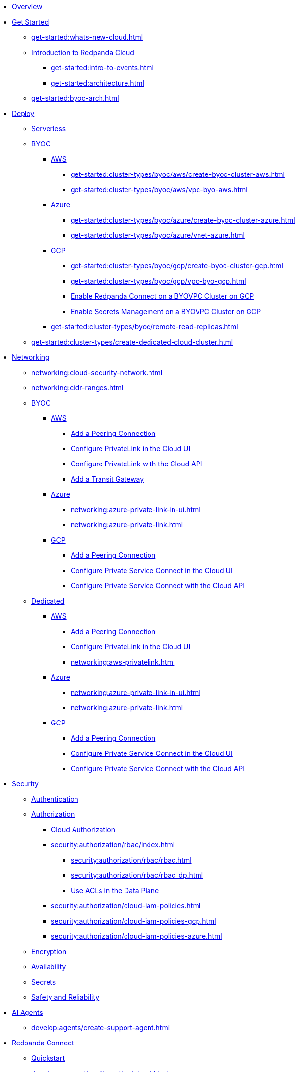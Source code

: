* xref:home:index.adoc[Overview]
* xref:get-started:index.adoc[Get Started]
** xref:get-started:whats-new-cloud.adoc[]
** xref:get-started:cloud-overview.adoc[Introduction to Redpanda Cloud]
*** xref:get-started:intro-to-events.adoc[]
*** xref:get-started:architecture.adoc[]
** xref:get-started:byoc-arch.adoc[]

* xref:get-started:cluster-types/index.adoc[Deploy]
** xref:get-started:cluster-types/serverless.adoc[Serverless]
** xref:get-started:cluster-types/byoc/index.adoc[BYOC]
*** xref:get-started:cluster-types/byoc/aws/index.adoc[AWS]
**** xref:get-started:cluster-types/byoc/aws/create-byoc-cluster-aws.adoc[]
**** xref:get-started:cluster-types/byoc/aws/vpc-byo-aws.adoc[]
*** xref:get-started:cluster-types/byoc/azure/index.adoc[Azure]
**** xref:get-started:cluster-types/byoc/azure/create-byoc-cluster-azure.adoc[]
**** xref:get-started:cluster-types/byoc/azure/vnet-azure.adoc[]
*** xref:get-started:cluster-types/byoc/gcp/index.adoc[GCP]
**** xref:get-started:cluster-types/byoc/gcp/create-byoc-cluster-gcp.adoc[]
**** xref:get-started:cluster-types/byoc/gcp/vpc-byo-gcp.adoc[]
**** xref:get-started:cluster-types/byoc/gcp/enable-rpcn-byovpc-gcp.adoc[Enable Redpanda Connect on a BYOVPC Cluster on GCP]
**** xref:get-started:cluster-types/byoc/gcp/enable-secrets-byovpc-gcp.adoc[Enable Secrets Management on a BYOVPC Cluster on GCP]
*** xref:get-started:cluster-types/byoc/remote-read-replicas.adoc[]
** xref:get-started:cluster-types/create-dedicated-cloud-cluster.adoc[]

* xref:networking:index.adoc[Networking]
** xref:networking:cloud-security-network.adoc[]
** xref:networking:cidr-ranges.adoc[]
** xref:networking:byoc/index.adoc[BYOC]
*** xref:networking:byoc/aws/index.adoc[AWS]
**** xref:networking:byoc/aws/vpc-peering-aws.adoc[Add a Peering Connection]
**** xref:networking:configure-privatelink-in-cloud-ui.adoc[Configure PrivateLink in the Cloud UI]
**** xref:networking:aws-privatelink.adoc[Configure PrivateLink with the Cloud API]
**** xref:networking:byoc/aws/transit-gateway.adoc[Add a Transit Gateway]
*** xref:networking:byoc/azure/index.adoc[Azure]
**** xref:networking:azure-private-link-in-ui.adoc[]
**** xref:networking:azure-private-link.adoc[]
*** xref:networking:byoc/gcp/index.adoc[GCP]
**** xref:networking:byoc/gcp/vpc-peering-gcp.adoc[Add a Peering Connection]
**** xref:networking:configure-private-service-connect-in-cloud-ui.adoc[Configure Private Service Connect in the Cloud UI]
**** xref:networking:gcp-private-service-connect.adoc[Configure Private Service Connect with the Cloud API]
** xref:networking:dedicated/index.adoc[Dedicated]
*** xref:networking:dedicated/aws/index.adoc[AWS]
**** xref:networking:dedicated/aws/vpc-peering.adoc[Add a Peering Connection]
**** xref:networking:configure-privatelink-in-cloud-ui.adoc[Configure PrivateLink in the Cloud UI]
**** xref:networking:aws-privatelink.adoc[]
*** xref:networking:dedicated/azure/index.adoc[Azure]
**** xref:networking:azure-private-link-in-ui.adoc[]
**** xref:networking:azure-private-link.adoc[]
*** xref:networking:dedicated/gcp/index.adoc[GCP]
**** xref:networking:dedicated/gcp/vpc-peering-gcp.adoc[Add a Peering Connection]
**** xref:networking:dedicated/gcp/configure-psc-in-ui.adoc[Configure Private Service Connect in the Cloud UI]
**** xref:networking:dedicated/gcp/configure-psc-in-api.adoc[Configure Private Service Connect with the Cloud API]

* xref:security:index.adoc[Security]
** xref:security:cloud-authentication.adoc[Authentication]
** xref:security:authorization/index.adoc[Authorization]
*** xref:security:authorization/cloud-authorization.adoc[Cloud Authorization]
*** xref:security:authorization/rbac/index.adoc[]
**** xref:security:authorization/rbac/rbac.adoc[]
**** xref:security:authorization/rbac/rbac_dp.adoc[]
**** xref:security:authorization/rbac/acl.adoc[Use ACLs in the Data Plane]
*** xref:security:authorization/cloud-iam-policies.adoc[]
*** xref:security:authorization/cloud-iam-policies-gcp.adoc[]
*** xref:security:authorization/cloud-iam-policies-azure.adoc[]
** xref:security:cloud-encryption.adoc[Encryption]
** xref:security:cloud-availability.adoc[Availability]
** xref:security:secrets.adoc[Secrets]
** xref:security:cloud-safety-reliability.adoc[Safety and Reliability]


* xref:develop:agents/about.adoc[AI Agents]
** xref:develop:agents/create-support-agent.adoc[]

* xref:develop:connect/about.adoc[Redpanda Connect]
** xref:develop:connect/connect-quickstart.adoc[Quickstart]
** xref:develop:connect/configuration/about.adoc[]
*** xref:develop:connect/configuration/batching.adoc[]
*** xref:develop:connect/configuration/windowed_processing.adoc[]
*** xref:develop:connect/configuration/metadata.adoc[]
*** xref:develop:connect/configuration/error_handling.adoc[]
*** xref:develop:connect/configuration/contextual-variables.adoc[]
*** xref:develop:connect/configuration/interpolation.adoc[]
*** xref:develop:connect/configuration/field_paths.adoc[]
*** xref:develop:connect/configuration/secret-management.adoc[Manage Secrets]
*** xref:develop:connect/configuration/processing_pipelines.adoc[]
*** xref:develop:connect/configuration/resource-management.adoc[Manage Pipeline Resources]
*** xref:develop:connect/configuration/monitor-connect.adoc[Monitor Data Pipelines]
*** xref:develop:connect/configuration/unit_testing.adoc[]

** xref:develop:connect/components/about.adoc[]
*** xref:develop:connect/components/inputs/about.adoc[]
**** xref:develop:connect/components/inputs/amqp_0_9.adoc[]
**** xref:develop:connect/components/inputs/aws_kinesis.adoc[]
**** xref:develop:connect/components/inputs/aws_s3.adoc[]
**** xref:develop:connect/components/inputs/aws_sqs.adoc[]
**** xref:develop:connect/components/inputs/azure_blob_storage.adoc[]
**** xref:develop:connect/components/inputs/azure_cosmosdb.adoc[]
**** xref:develop:connect/components/inputs/azure_queue_storage.adoc[]
**** xref:develop:connect/components/inputs/azure_table_storage.adoc[]
**** xref:develop:connect/components/inputs/batched.adoc[]
**** xref:develop:connect/components/inputs/broker.adoc[]
**** xref:develop:connect/components/inputs/gateway.adoc[]
**** xref:develop:connect/components/inputs/git.adoc[]
**** xref:develop:connect/components/inputs/gcp_bigquery_select.adoc[]
**** xref:develop:connect/components/inputs/gcp_cloud_storage.adoc[]
**** xref:develop:connect/components/inputs/gcp_pubsub.adoc[]
**** xref:develop:connect/components/inputs/gcp_spanner_cdc.adoc[]
**** xref:develop:connect/components/inputs/generate.adoc[]
**** xref:develop:connect/components/inputs/http_client.adoc[]
**** xref:develop:connect/components/inputs/inproc.adoc[]
**** xref:develop:connect/components/inputs/kafka.adoc[]
**** xref:develop:connect/components/inputs/kafka_franz.adoc[]
**** xref:develop:connect/components/inputs/mongodb_cdc.adoc[]
**** xref:develop:connect/components/inputs/mongodb.adoc[]
**** xref:develop:connect/components/inputs/mqtt.adoc[]
**** xref:develop:connect/components/inputs/mysql_cdc.adoc[]
**** xref:develop:connect/components/inputs/nats.adoc[]
**** xref:develop:connect/components/inputs/nats_jetstream.adoc[]
**** xref:develop:connect/components/inputs/nats_kv.adoc[]
**** xref:develop:connect/components/inputs/postgres_cdc.adoc[]
**** xref:develop:connect/components/inputs/read_until.adoc[]
**** xref:develop:connect/components/inputs/redis_list.adoc[]
**** xref:develop:connect/components/inputs/redis_pubsub.adoc[]
**** xref:develop:connect/components/inputs/redis_scan.adoc[]
**** xref:develop:connect/components/inputs/redis_streams.adoc[]
**** xref:develop:connect/components/inputs/redpanda.adoc[]
**** xref:develop:connect/components/inputs/redpanda_common.adoc[]
**** xref:develop:connect/components/inputs/redpanda_migrator.adoc[]
**** xref:develop:connect/components/inputs/redpanda_migrator_bundle.adoc[]
**** xref:develop:connect/components/inputs/redpanda_migrator_offsets.adoc[]
**** xref:develop:connect/components/inputs/resource.adoc[]
**** xref:develop:connect/components/inputs/schema_registry.adoc[]
**** xref:develop:connect/components/inputs/sequence.adoc[]
**** xref:develop:connect/components/inputs/sftp.adoc[]
**** xref:develop:connect/components/inputs/slack.adoc[]
**** xref:develop:connect/components/inputs/slack_users.adoc[]
**** xref:develop:connect/components/inputs/spicedb_watch.adoc[]
**** xref:develop:connect/components/inputs/splunk.adoc[]
**** xref:develop:connect/components/inputs/sql_raw.adoc[]
**** xref:develop:connect/components/inputs/sql_select.adoc[]
**** xref:develop:connect/components/inputs/timeplus.adoc[]

*** xref:develop:connect/components/outputs/about.adoc[]
**** xref:develop:connect/components/outputs/amqp_0_9.adoc[]
**** xref:develop:connect/components/outputs/aws_dynamodb.adoc[]
**** xref:develop:connect/components/outputs/aws_kinesis.adoc[]
**** xref:develop:connect/components/outputs/aws_kinesis_firehose.adoc[]
**** xref:develop:connect/components/outputs/aws_s3.adoc[]
**** xref:develop:connect/components/outputs/aws_sns.adoc[]
**** xref:develop:connect/components/outputs/aws_sqs.adoc[]
**** xref:develop:connect/components/outputs/azure_blob_storage.adoc[]
**** xref:develop:connect/components/outputs/azure_cosmosdb.adoc[]
**** xref:develop:connect/components/outputs/azure_data_lake_gen2.adoc[]
**** xref:develop:connect/components/outputs/azure_queue_storage.adoc[]
**** xref:develop:connect/components/outputs/azure_table_storage.adoc[]
**** xref:develop:connect/components/outputs/broker.adoc[]
**** xref:develop:connect/components/outputs/cache.adoc[]
**** xref:develop:connect/components/outputs/drop.adoc[]
**** xref:develop:connect/components/outputs/drop_on.adoc[]
**** xref:develop:connect/components/outputs/elasticsearch_v8.adoc[]
**** xref:develop:connect/components/outputs/fallback.adoc[]
**** xref:develop:connect/components/outputs/gcp_bigquery.adoc[]
**** xref:develop:connect/components/outputs/gcp_cloud_storage.adoc[]
**** xref:develop:connect/components/outputs/gcp_pubsub.adoc[]
**** xref:develop:connect/components/outputs/http_client.adoc[]
**** xref:develop:connect/components/outputs/inproc.adoc[]
**** xref:develop:connect/components/outputs/kafka.adoc[]
**** xref:develop:connect/components/outputs/kafka_franz.adoc[]
**** xref:develop:connect/components/outputs/mongodb.adoc[]
**** xref:develop:connect/components/outputs/mqtt.adoc[]
**** xref:develop:connect/components/outputs/nats.adoc[]
**** xref:develop:connect/components/outputs/nats_jetstream.adoc[]
**** xref:develop:connect/components/outputs/nats_kv.adoc[]
**** xref:develop:connect/components/outputs/opensearch.adoc[]
**** xref:develop:connect/components/outputs/pinecone.adoc[]
**** xref:develop:connect/components/outputs/qdrant.adoc[]
**** xref:develop:connect/components/outputs/questdb.adoc[]
**** xref:develop:connect/components/outputs/redis_hash.adoc[]
**** xref:develop:connect/components/outputs/redis_list.adoc[]
**** xref:develop:connect/components/outputs/redis_pubsub.adoc[]
**** xref:develop:connect/components/outputs/redis_streams.adoc[]
**** xref:develop:connect/components/outputs/redpanda.adoc[]
**** xref:develop:connect/components/outputs/redpanda_common.adoc[]
**** xref:develop:connect/components/outputs/redpanda_migrator.adoc[]
**** xref:develop:connect/components/outputs/redpanda_migrator_bundle.adoc[]
**** xref:develop:connect/components/outputs/redpanda_migrator_offsets.adoc[]
**** xref:develop:connect/components/outputs/reject.adoc[]
**** xref:develop:connect/components/outputs/reject_errored.adoc[]
**** xref:develop:connect/components/outputs/resource.adoc[]
**** xref:develop:connect/components/outputs/retry.adoc[]
**** xref:develop:connect/components/outputs/schema_registry.adoc[]
**** xref:develop:connect/components/outputs/sftp.adoc[]
**** xref:develop:connect/components/outputs/slack_post.adoc[]
**** xref:develop:connect/components/outputs/slack_reaction.adoc[]
**** xref:develop:connect/components/outputs/snowflake_put.adoc[]
**** xref:develop:connect/components/outputs/snowflake_streaming.adoc[]
**** xref:develop:connect/components/outputs/splunk_hec.adoc[]
**** xref:develop:connect/components/outputs/sql_insert.adoc[]
**** xref:develop:connect/components/outputs/sql_raw.adoc[]
**** xref:develop:connect/components/outputs/switch.adoc[]
**** xref:develop:connect/components/outputs/sync_response.adoc[]
**** xref:develop:connect/components/outputs/timeplus.adoc[]

*** xref:develop:connect/components/processors/about.adoc[]
**** xref:develop:connect/components/processors/archive.adoc[]
**** xref:develop:connect/components/processors/avro.adoc[]
**** xref:develop:connect/components/processors/aws_bedrock_chat.adoc[]
**** xref:develop:connect/components/processors/aws_bedrock_embeddings.adoc[]
**** xref:develop:connect/components/processors/aws_dynamodb_partiql.adoc[]
**** xref:develop:connect/components/processors/aws_lambda.adoc[]
**** xref:develop:connect/components/processors/azure_cosmosdb.adoc[]
**** xref:develop:connect/components/processors/benchmark.adoc[]
**** xref:develop:connect/components/processors/bloblang.adoc[]
**** xref:develop:connect/components/processors/bounds_check.adoc[]
**** xref:develop:connect/components/processors/branch.adoc[]
**** xref:develop:connect/components/processors/cache.adoc[]
**** xref:develop:connect/components/processors/cached.adoc[]
**** xref:develop:connect/components/processors/catch.adoc[]
**** xref:develop:connect/components/processors/cohere_chat.adoc[]
**** xref:develop:connect/components/processors/cohere_embeddings.adoc[]
**** xref:develop:connect/components/processors/cohere_rerank.adoc[]
**** xref:develop:connect/components/processors/compress.adoc[]
**** xref:develop:connect/components/processors/decompress.adoc[]
**** xref:develop:connect/components/processors/dedupe.adoc[]
**** xref:develop:connect/components/processors/for_each.adoc[]
**** xref:develop:connect/components/processors/gcp_bigquery_select.adoc[]
**** xref:develop:connect/components/processors/gcp_vertex_ai_chat.adoc[]
**** xref:develop:connect/components/processors/gcp_vertex_ai_embeddings.adoc[]
**** xref:develop:connect/components/processors/google_drive_download.adoc[]
**** xref:develop:connect/components/processors/google_drive_list_labels.adoc[]
**** xref:develop:connect/components/processors/google_drive_search.adoc[]
**** xref:develop:connect/components/processors/group_by.adoc[]
**** xref:develop:connect/components/processors/group_by_value.adoc[]
**** xref:develop:connect/components/processors/http.adoc[]
**** xref:develop:connect/components/processors/insert_part.adoc[]
**** xref:develop:connect/components/processors/jmespath.adoc[]
**** xref:develop:connect/components/processors/jq.adoc[]
**** xref:develop:connect/components/processors/json_schema.adoc[]
**** xref:develop:connect/components/processors/log.adoc[]
**** xref:develop:connect/components/processors/mapping.adoc[]
**** xref:develop:connect/components/processors/metric.adoc[]
**** xref:develop:connect/components/processors/mongodb.adoc[]
**** xref:develop:connect/components/processors/mutation.adoc[]
**** xref:develop:connect/components/processors/nats_kv.adoc[]
**** xref:develop:connect/components/processors/nats_request_reply.adoc[]
**** xref:develop:connect/components/processors/noop.adoc[]
**** xref:develop:connect/components/processors/ollama_chat.adoc[]
**** xref:develop:connect/components/processors/ollama_embeddings.adoc[]
**** xref:develop:connect/components/processors/ollama_moderation.adoc[]
**** xref:develop:connect/components/processors/openai_chat_completion.adoc[]
**** xref:develop:connect/components/processors/openai_embeddings.adoc[]
**** xref:develop:connect/components/processors/openai_image_generation.adoc[]
**** xref:develop:connect/components/processors/openai_speech.adoc[]
**** xref:develop:connect/components/processors/openai_transcription.adoc[]
**** xref:develop:connect/components/processors/openai_translation.adoc[]
**** xref:develop:connect/components/processors/parallel.adoc[]
**** xref:develop:connect/components/processors/parquet_decode.adoc[]
**** xref:develop:connect/components/processors/parquet_encode.adoc[]
**** xref:develop:connect/components/processors/parse_log.adoc[]
**** xref:develop:connect/components/processors/processors.adoc[]
**** xref:develop:connect/components/processors/protobuf.adoc[]
**** xref:develop:connect/components/processors/qdrant.adoc[]
**** xref:develop:connect/components/processors/rate_limit.adoc[]
**** xref:develop:connect/components/processors/redis.adoc[]
**** xref:develop:connect/components/processors/redis_script.adoc[]
**** xref:develop:connect/components/processors/resource.adoc[]
**** xref:develop:connect/components/processors/retry.adoc[]
**** xref:develop:connect/components/processors/schema_registry_decode.adoc[]
**** xref:develop:connect/components/processors/schema_registry_encode.adoc[]
**** xref:develop:connect/components/processors/select_parts.adoc[]
**** xref:develop:connect/components/processors/slack_thread.adoc[]
**** xref:develop:connect/components/processors/sleep.adoc[]
**** xref:develop:connect/components/processors/split.adoc[]
**** xref:develop:connect/components/processors/sql_insert.adoc[]
**** xref:develop:connect/components/processors/sql_raw.adoc[]
**** xref:develop:connect/components/processors/sql_select.adoc[]
**** xref:develop:connect/components/processors/switch.adoc[]
**** xref:develop:connect/components/processors/sync_response.adoc[]
**** xref:develop:connect/components/processors/text_chunker.adoc[]
**** xref:develop:connect/components/processors/try.adoc[]
**** xref:develop:connect/components/processors/unarchive.adoc[]
**** xref:develop:connect/components/processors/while.adoc[]
**** xref:develop:connect/components/processors/workflow.adoc[]
**** xref:develop:connect/components/processors/xml.adoc[]

*** xref:develop:connect/components/caches/about.adoc[]
**** xref:develop:connect/components/caches/aws_dynamodb.adoc[]
**** xref:develop:connect/components/caches/aws_s3.adoc[]
**** xref:develop:connect/components/caches/gcp_cloud_storage.adoc[]
**** xref:develop:connect/components/caches/lru.adoc[]
**** xref:develop:connect/components/caches/memcached.adoc[]
**** xref:develop:connect/components/caches/memory.adoc[]
**** xref:develop:connect/components/caches/mongodb.adoc[]
**** xref:develop:connect/components/caches/multilevel.adoc[]
**** xref:develop:connect/components/caches/nats_kv.adoc[]
**** xref:develop:connect/components/caches/noop.adoc[]
**** xref:develop:connect/components/caches/redis.adoc[]
**** xref:develop:connect/components/caches/redpanda.adoc[]
**** xref:develop:connect/components/caches/ristretto.adoc[]
**** xref:develop:connect/components/caches/sql.adoc[]
**** xref:develop:connect/components/caches/ttlru.adoc[]

*** xref:develop:connect/components/rate_limits/about.adoc[]
**** xref:develop:connect/components/rate_limits/local.adoc[]
**** xref:develop:connect/components/rate_limits/redis.adoc[]

*** xref:develop:connect/components/buffers/about.adoc[]
**** xref:develop:connect/components/buffers/memory.adoc[]
**** xref:develop:connect/components/buffers/none.adoc[]
**** xref:develop:connect/components/buffers/system_window.adoc[]

*** xref:develop:connect/components/scanners/about.adoc[]
**** xref:develop:connect/components/scanners/avro.adoc[]
**** xref:develop:connect/components/scanners/chunker.adoc[]
**** xref:develop:connect/components/scanners/csv.adoc[]
**** xref:develop:connect/components/scanners/decompress.adoc[]
**** xref:develop:connect/components/scanners/json_documents.adoc[]
**** xref:develop:connect/components/scanners/lines.adoc[]
**** xref:develop:connect/components/scanners/re_match.adoc[]
**** xref:develop:connect/components/scanners/skip_bom.adoc[]
**** xref:develop:connect/components/scanners/switch.adoc[]
**** xref:develop:connect/components/scanners/tar.adoc[]
**** xref:develop:connect/components/scanners/to_the_end.adoc[]

*** xref:develop:connect/components/tracers/about.adoc[]
**** xref:develop:connect/components/tracers/gcp_cloudtrace.adoc[]
**** xref:develop:connect/components/tracers/none.adoc[]

*** xref:develop:connect/components/metrics/about.adoc[]
**** xref:develop:connect/components/metrics/none.adoc[]
**** xref:develop:connect/components/metrics/prometheus.adoc[]

*** xref:develop:connect/components/redpanda/about.adoc[Redpanda]
*** xref:develop:connect/components/logger/about.adoc[]

** xref:develop:connect/guides/index.adoc[]
*** xref:develop:connect/guides/bloblang/about.adoc[]
**** xref:develop:connect/guides/bloblang/walkthrough.adoc[]
**** xref:develop:connect/guides/bloblang/functions.adoc[]
**** xref:develop:connect/guides/bloblang/methods.adoc[]
**** xref:develop:connect/guides/bloblang/arithmetic.adoc[]
*** Cloud Credentials
**** xref:develop:connect/guides/cloud/aws.adoc[]
**** xref:develop:connect/guides/cloud/gcp.adoc[]
*** xref:develop:connect/guides/cloud/gateway.adoc[]
*** xref:develop:connect/guides/sync_responses.adoc[]

** xref:develop:connect/cookbooks/index.adoc[]
*** xref:develop:connect/cookbooks/enrichments.adoc[]
*** xref:develop:connect/cookbooks/filtering.adoc[]
*** xref:develop:connect/cookbooks/snowflake_ingestion.adoc[]
*** xref:develop:connect/cookbooks/joining_streams.adoc[]
*** xref:develop:connect/cookbooks/redpanda_migrator.adoc[]
*** xref:develop:connect/cookbooks/rag.adoc[]

* xref:develop:index.adoc[Develop]
** xref:develop:kafka-clients.adoc[]
** xref:get-started:create-topic.adoc[Create a Topic]
** xref:get-started:config-topics.adoc[Manage Topics]
** xref:develop:produce-data/index.adoc[Produce Data]
*** xref:develop:produce-data/configure-producers.adoc[]
*** xref:develop:produce-data/idempotent-producers.adoc[Idempotent Producers]
*** xref:develop:produce-data/leader-pinning.adoc[]
** xref:develop:consume-data/index.adoc[Consume Data]
*** xref:develop:consume-data/consumer-offsets.adoc[Consumer Offsets]
*** xref:develop:consume-data/follower-fetching.adoc[Follower Fetching]
** xref:develop:http-proxy.adoc[]
** xref:develop:data-transforms/index.adoc[]
*** xref:develop:data-transforms/how-transforms-work.adoc[Overview]
*** xref:develop:data-transforms/build.adoc[Build]
*** xref:develop:data-transforms/configure.adoc[Configure]
*** xref:develop:data-transforms/deploy.adoc[Deploy]
*** xref:develop:data-transforms/test.adoc[Test]
*** xref:develop:data-transforms/monitor.adoc[Monitor]
*** xref:develop:data-transforms/data-transforms.adoc[Manage]
** xref:develop:transactions.adoc[]
** xref:develop:managed-connectors/index.adoc[Kafka Connect]
*** xref:develop:managed-connectors/converters-and-serialization.adoc[Converters and serialization]
*** xref:develop:managed-connectors/monitor-connectors.adoc[Monitor Connectors]
*** xref:develop:managed-connectors/transforms.adoc[Single Message Transforms]
*** xref:develop:managed-connectors/sizing-connectors.adoc[Sizing Connectors]
*** xref:develop:managed-connectors/create-s3-sink-connector.adoc[AWS S3 Sink Connector]
*** xref:develop:managed-connectors/create-gcp-bigquery-connector.adoc[Google BigQuery Sink Connector]
*** xref:develop:managed-connectors/create-gcs-connector.adoc[GCS Sink Connector]
*** xref:develop:managed-connectors/create-iceberg-sink-connector.adoc[Iceberg Sink Connector]
*** xref:develop:managed-connectors/create-jdbc-sink-connector.adoc[JDBC Sink Connector]
*** xref:develop:managed-connectors/create-jdbc-source-connector.adoc[JDBC Source Connector]
*** xref:develop:managed-connectors/create-mmaker-source-connector.adoc[MirrorMaker2 Source Connector]
*** xref:develop:managed-connectors/create-mmaker-checkpoint-connector.adoc[MirrorMaker2 Checkpoint Connector]
*** xref:develop:managed-connectors/create-mmaker-heartbeat-connector.adoc[MirrorMaker2 Heartbeat Connector]
*** xref:develop:managed-connectors/create-mongodb-sink-connector.adoc[MongoDB Sink Connector]
*** xref:develop:managed-connectors/create-mongodb-source-connector.adoc[MongoDB Source Connector]
*** xref:develop:managed-connectors/create-mysql-source-connector.adoc[MySQL (Debezium) Source Connector]
*** xref:develop:managed-connectors/create-postgresql-connector.adoc[PostgreSQL (Debezium) Source Connector]
*** xref:develop:managed-connectors/create-sqlserver-connector.adoc[SQL Server (Debezium) Source Connector]
*** xref:develop:managed-connectors/create-snowflake-connector.adoc[Snowflake Sink Connector]

* xref:manage:index.adoc[Manage]
** xref:manage:cluster-maintenance/index.adoc[Cluster Maintenance]
*** xref:manage:cluster-maintenance/cluster-state.adoc[]
*** xref:manage:maintenance.adoc[]
*** xref:manage:cluster-maintenance/config-cluster.adoc[]
*** xref:manage:audit-logging.adoc[]
**** xref:manage:audit-logging/audit-log-samples.adoc[]
** xref:manage:monitor-cloud.adoc[]
** xref:manage:mountable-topics.adoc[]
** xref:manage:rpk/index.adoc[Redpanda CLI]
*** xref:manage:rpk/intro-to-rpk.adoc[]
*** xref:manage:rpk/rpk-install.adoc[]
*** xref:manage:rpk/broker-admin.adoc[]
*** xref:manage:rpk/config-rpk-profile.adoc[]
** xref:manage:iceberg/index.adoc[Iceberg]
*** xref:manage:iceberg/about-iceberg-topics.adoc[]
*** xref:manage:iceberg/specify-iceberg-schema.adoc[]
*** xref:manage:iceberg/use-iceberg-catalogs.adoc[]
*** xref:manage:iceberg/rest-catalog/index.adoc[]
**** xref:manage:iceberg/iceberg-topics-aws-glue.adoc[AWS Glue]
**** xref:manage:iceberg/iceberg-topics-databricks-unity.adoc[Databricks Unity Catalog]
**** xref:manage:iceberg/redpanda-topics-iceberg-snowflake-catalog.adoc[Snowflake and Open Catalog]
*** xref:manage:iceberg/query-iceberg-topics.adoc[]
** xref:manage:schema-reg/index.adoc[Schema Registry]
*** xref:manage:schema-reg/schema-reg-overview.adoc[]
*** xref:manage:schema-reg/schema-reg-ui.adoc[]
*** xref:manage:schema-reg/schema-reg-api.adoc[]
*** xref:manage:schema-reg/record-deserialization.adoc[Deserialization]
*** xref:manage:schema-reg/programmable-push-filters.adoc[Programmable Push Filters]
*** xref:manage:schema-reg/edit-topic-configuration.adoc[Edit Topic Configuration]
** xref:manage:api/index.adoc[Cloud API]
*** xref:manage:api/cloud-api-quickstart.adoc[Cloud API Quickstart]
*** xref:manage:api/cloud-api-overview.adoc[Cloud API Overview]
*** xref:manage:api/cloud-api-authentication.adoc[Cloud API Authentication]
*** xref:manage:api/controlplane/index.adoc[Use the Control Plane API]
**** xref:manage:api/cloud-byoc-controlplane-api.adoc[BYOC]
**** xref:manage:api/cloud-dedicated-controlplane-api.adoc[Dedicated]
**** xref:manage:api/cloud-serverless-controlplane-api.adoc[Serverless]
*** xref:manage:api/cloud-dataplane-api.adoc[Use the Data Plane APIs]
*** xref:manage:api/cloud-api-errors.adoc[Cloud API Errors and Status Codes]
*** xref:manage:api/cloud-api-deprecation-policy.adoc[Cloud API Deprecation Policy]
** xref:manage:terraform-provider.adoc[]

* xref:billing:index.adoc[Billing]
** xref:billing:billing.adoc[]
** xref:billing:aws-pay-as-you-go.adoc[AWS: Use Pay As You Go]
** xref:billing:aws-commit.adoc[AWS: Use Commits]
** xref:billing:azure-commit.adoc[Azure: Use Commits]
** xref:billing:gcp-commit.adoc[GCP: Use Commits]

* xref:get-started:partner-integration.adoc[]

* xref:reference:index.adoc[Reference]
** xref:reference:tiers/index.adoc[Cloud Tiers and Regions]
*** xref:reference:tiers/serverless-regions.adoc[]
*** xref:reference:tiers/byoc-tiers.adoc[]
*** xref:reference:tiers/dedicated-tiers.adoc[]
** xref:reference:api-reference.adoc[]
*** xref:api:ROOT:cloud-controlplane-api.adoc[]
*** xref:api:ROOT:cloud-dataplane-api.adoc[]
*** xref:api:ROOT:pandaproxy-rest.adoc[]
*** xref:api:ROOT:pandaproxy-schema-registry.adoc[]
** xref:reference:properties/index.adoc[]
*** xref:reference:properties/cluster-properties.adoc[]
*** xref:reference:properties/object-storage-properties.adoc[]
** xref:reference:data-transforms/sdks.adoc[]
*** xref:reference:data-transforms/golang-sdk.adoc[Golang]
*** xref:reference:data-transforms/rust-sdk.adoc[Rust]
*** xref:reference:data-transforms/js/index.adoc[JavaScript]
**** xref:reference:data-transforms/js/js-sdk.adoc[Data Transforms API]
**** xref:reference:data-transforms/js/js-sdk-sr.adoc[Schema Registry API]
** xref:reference:rpk/index.adoc[rpk Commands]
*** xref:reference:rpk/rpk-commands.adoc[rpk]
*** xref:reference:rpk/rpk-x-options.adoc[rpk -X]
*** xref:reference:rpk/rpk-cloud/rpk-cloud.adoc[rpk cloud]
**** xref:reference:rpk/rpk-cloud/rpk-cloud-auth.adoc[]
***** xref:reference:rpk/rpk-cloud/rpk-cloud-auth-delete.adoc[]
***** xref:reference:rpk/rpk-cloud/rpk-cloud-auth-list.adoc[]
***** xref:reference:rpk/rpk-cloud/rpk-cloud-auth-use.adoc[]
**** xref:reference:rpk/rpk-cloud/rpk-cloud-byoc.adoc[]
***** xref:reference:rpk/rpk-cloud/rpk-cloud-byoc-install.adoc[]
***** xref:reference:rpk/rpk-cloud/rpk-cloud-byoc-uninstall.adoc[]
**** xref:reference:rpk/rpk-cloud/rpk-cloud-cluster.adoc[]
***** xref:reference:rpk/rpk-cloud/rpk-cloud-cluster-select.adoc[]
**** xref:reference:rpk/rpk-cloud/rpk-cloud-login.adoc[]
**** xref:reference:rpk/rpk-cloud/rpk-cloud-logout.adoc[]
*** xref:reference:rpk/rpk-cluster/rpk-cluster.adoc[]
**** xref:reference:rpk/rpk-cluster/rpk-cluster-config.adoc[]
***** xref:reference:rpk/rpk-cluster/rpk-cluster-config-get.adoc[]
***** xref:reference:rpk/rpk-cluster/rpk-cluster-config-list.adoc[]
***** xref:reference:rpk/rpk-cluster/rpk-cluster-config-set.adoc[]
***** xref:reference:rpk/rpk-cluster/rpk-cluster-config-status.adoc[]
**** xref:reference:rpk/rpk-cluster/rpk-cluster-logdirs.adoc[]
***** xref:reference:rpk/rpk-cluster/rpk-cluster-logdirs-describe.adoc[]
**** xref:reference:rpk/rpk-cluster/rpk-cluster-info.adoc[]
**** xref:reference:rpk/rpk-cluster/rpk-cluster-storage.adoc[]
***** xref:reference:rpk/rpk-cluster/rpk-cluster-storage-cancel-mount.adoc[]
***** xref:reference:rpk/rpk-cluster/rpk-cluster-storage-list-mount.adoc[]
***** xref:reference:rpk/rpk-cluster/rpk-cluster-storage-list-mountable.adoc[]
***** xref:reference:rpk/rpk-cluster/rpk-cluster-storage-mount.adoc[]
***** xref:reference:rpk/rpk-cluster/rpk-cluster-storage-status-mount.adoc[]
***** xref:reference:rpk/rpk-cluster/rpk-cluster-storage-unmount.adoc[]
**** xref:reference:rpk/rpk-cluster/rpk-cluster-txn.adoc[]
***** xref:reference:rpk/rpk-cluster/rpk-cluster-txn-describe.adoc[]
***** xref:reference:rpk/rpk-cluster/rpk-cluster-txn-describe-producers.adoc[]
***** xref:reference:rpk/rpk-cluster/rpk-cluster-txn-list.adoc[]
*** xref:reference:rpk/rpk-generate/rpk-generate.adoc[]
**** xref:reference:rpk/rpk-generate/rpk-generate-app.adoc[]
**** xref:reference:rpk/rpk-generate/rpk-generate-shell-completion.adoc[]
*** xref:reference:rpk/rpk-group/rpk-group.adoc[]
**** xref:reference:rpk/rpk-group/rpk-group-delete.adoc[]
**** xref:reference:rpk/rpk-group/rpk-group-offset-delete.adoc[]
**** xref:reference:rpk/rpk-group/rpk-group-describe.adoc[]
**** xref:reference:rpk/rpk-group/rpk-group-list.adoc[]
**** xref:reference:rpk/rpk-group/rpk-group-seek.adoc[]
*** xref:reference:rpk/rpk-help.adoc[]
*** xref:reference:rpk/rpk-plugin/rpk-plugin.adoc[]
**** xref:reference:rpk/rpk-plugin/rpk-plugin-list.adoc[]
**** xref:reference:rpk/rpk-plugin/rpk-plugin-uninstall.adoc[]
**** xref:reference:rpk/rpk-plugin/rpk-plugin-install.adoc[]
*** xref:reference:rpk/rpk-profile/rpk-profile.adoc[]
**** xref:reference:rpk/rpk-profile/rpk-profile-clear.adoc[]
**** xref:reference:rpk/rpk-profile/rpk-profile-create.adoc[]
**** xref:reference:rpk/rpk-profile/rpk-profile-current.adoc[]
**** xref:reference:rpk/rpk-profile/rpk-profile-delete.adoc[]
**** xref:reference:rpk/rpk-profile/rpk-profile-edit.adoc[]
**** xref:reference:rpk/rpk-profile/rpk-profile-edit-globals.adoc[]
**** xref:reference:rpk/rpk-profile/rpk-profile-list.adoc[]
**** xref:reference:rpk/rpk-profile/rpk-profile-print.adoc[]
**** xref:reference:rpk/rpk-profile/rpk-profile-print-globals.adoc[]
**** xref:reference:rpk/rpk-profile/rpk-profile-prompt.adoc[]
**** xref:reference:rpk/rpk-profile/rpk-profile-rename-to.adoc[]
**** xref:reference:rpk/rpk-profile/rpk-profile-set.adoc[]
**** xref:reference:rpk/rpk-profile/rpk-profile-set-globals.adoc[]
**** xref:reference:rpk/rpk-profile/rpk-profile-use.adoc[]
*** xref:reference:rpk/rpk-registry/rpk-registry.adoc[]
**** xref:reference:rpk/rpk-registry/rpk-registry-compatibility-level.adoc[]
***** xref:reference:rpk/rpk-registry/rpk-registry-compatibility-level-get.adoc[]
***** xref:reference:rpk/rpk-registry/rpk-registry-compatibility-level-set.adoc[]
**** xref:reference:rpk/rpk-registry/rpk-registry-mode.adoc[]
***** xref:reference:rpk/rpk-registry/rpk-registry-mode-get.adoc[]
***** xref:reference:rpk/rpk-registry/rpk-registry-mode-reset.adoc[]
***** xref:reference:rpk/rpk-registry/rpk-registry-mode-set.adoc[]
**** xref:reference:rpk/rpk-registry/rpk-registry-schema.adoc[]
***** xref:reference:rpk/rpk-registry/rpk-registry-schema-check-compatibility.adoc[]
***** xref:reference:rpk/rpk-registry/rpk-registry-schema-create.adoc[]
***** xref:reference:rpk/rpk-registry/rpk-registry-schema-delete.adoc[]
***** xref:reference:rpk/rpk-registry/rpk-registry-schema-get.adoc[]
***** xref:reference:rpk/rpk-registry/rpk-registry-schema-list.adoc[]
***** xref:reference:rpk/rpk-registry/rpk-registry-schema-references.adoc[]
**** xref:reference:rpk/rpk-registry/rpk-registry-subject.adoc[]
***** xref:reference:rpk/rpk-registry/rpk-registry-subject-delete.adoc[]
***** xref:reference:rpk/rpk-registry/rpk-registry-subject-list.adoc[]
*** xref:reference:rpk/rpk-security/rpk-security.adoc[]
**** xref:reference:rpk/rpk-security/rpk-security-acl.adoc[]
***** xref:reference:rpk/rpk-security/rpk-security-acl-create.adoc[]
***** xref:reference:rpk/rpk-security/rpk-security-acl-delete.adoc[]
***** xref:reference:rpk/rpk-security/rpk-security-acl-list.adoc[]
**** xref:reference:rpk/rpk-security/rpk-security-role-assign.adoc[]
**** xref:reference:rpk/rpk-security/rpk-security-role-create.adoc[]
**** xref:reference:rpk/rpk-security/rpk-security-role-delete.adoc[]
**** xref:reference:rpk/rpk-security/rpk-security-role-describe.adoc[]
**** xref:reference:rpk/rpk-security/rpk-security-role-list.adoc[]
**** xref:reference:rpk/rpk-security/rpk-security-role-unassign.adoc[]
**** xref:reference:rpk/rpk-security/rpk-security-role.adoc[]
**** xref:reference:rpk/rpk-security/rpk-security-secret.adoc[]
***** xref:reference:rpk/rpk-security/rpk-security-secret-create.adoc[]
***** xref:reference:rpk/rpk-security/rpk-security-secret-delete.adoc[]
***** xref:reference:rpk/rpk-security/rpk-security-secret-list.adoc[]
***** xref:reference:rpk/rpk-security/rpk-security-secret-update.adoc[]
**** xref:reference:rpk/rpk-security/rpk-security-user.adoc[]
***** xref:reference:rpk/rpk-security/rpk-security-user-create.adoc[]
***** xref:reference:rpk/rpk-security/rpk-security-user-delete.adoc[]
***** xref:reference:rpk/rpk-security/rpk-security-user-update.adoc[]
***** xref:reference:rpk/rpk-security/rpk-security-user-list.adoc[]
*** xref:reference:rpk/rpk-topic/rpk-topic.adoc[]
**** xref:reference:rpk/rpk-topic/rpk-topic-add-partitions.adoc[]
**** xref:reference:rpk/rpk-topic/rpk-topic-alter-config.adoc[]
**** xref:reference:rpk/rpk-topic/rpk-topic-consume.adoc[]
**** xref:reference:rpk/rpk-topic/rpk-topic-create.adoc[]
**** xref:reference:rpk/rpk-topic/rpk-topic-delete.adoc[]
**** xref:reference:rpk/rpk-topic/rpk-topic-describe.adoc[]
**** xref:reference:rpk/rpk-topic/rpk-topic-list.adoc[]
**** xref:reference:rpk/rpk-topic/rpk-topic-produce.adoc[]
**** xref:reference:rpk/rpk-topic/rpk-topic-trim-prefix.adoc[]
*** xref:reference:rpk/rpk-transform/rpk-transform.adoc[]
**** xref:reference:rpk/rpk-transform/rpk-transform-build.adoc[]
**** xref:reference:rpk/rpk-transform/rpk-transform-delete.adoc[]
**** xref:reference:rpk/rpk-transform/rpk-transform-deploy.adoc[]
**** xref:reference:rpk/rpk-transform/rpk-transform-init.adoc[]
**** xref:reference:rpk/rpk-transform/rpk-transform-list.adoc[]
**** xref:reference:rpk/rpk-transform/rpk-transform-logs.adoc[]
*** xref:reference:rpk/rpk-version.adoc[]
** xref:reference:public-metrics-reference.adoc[Metrics Reference]
** xref:reference:glossary.adoc[]

